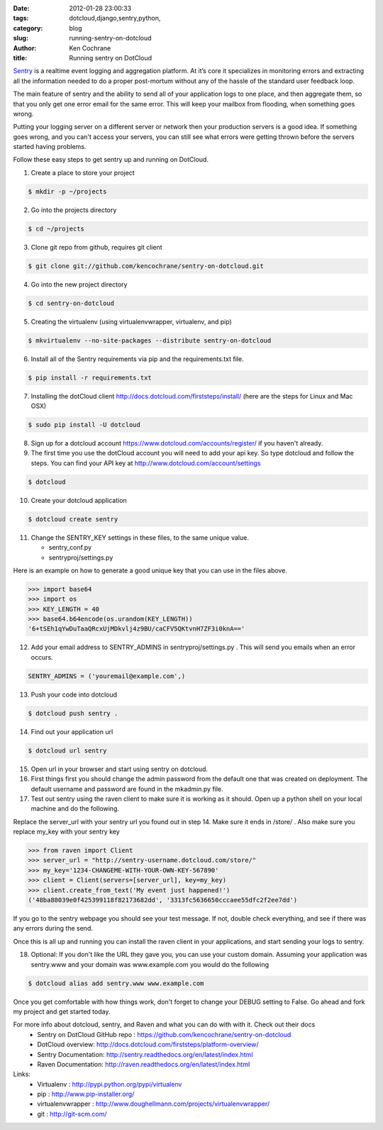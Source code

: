 
:date: 2012-01-28 23:00:33
:tags: dotcloud,django,sentry,python,
:category: blog
:slug: running-sentry-on-dotcloud
:author: Ken Cochrane
:title: Running sentry on DotCloud

`Sentry <https://github.com/dcramer/sentry>`_ is a realtime event logging and aggregation platform. At it’s core it specializes in monitoring errors and extracting all the information needed to do a proper post-mortum without any of the hassle of the standard user feedback loop.

The main feature of sentry and the ability to send all of your application logs to one place, and then aggregate them, so that you only get one error email for the same error. This will keep your mailbox from flooding, when something goes wrong. 

Putting your logging server on a different server or network then your production servers is a good idea. If something goes wrong, and you can't access your servers, you can still see what errors were getting thrown before the servers started having problems. 


Follow these easy steps to get sentry up and running on DotCloud.

1. Create a place to store your project

.. code-block:: bash

    $ mkdir -p ~/projects

2. Go into the projects directory

.. code-block:: bash

    $ cd ~/projects

3. Clone git repo from github, requires git client

.. code-block:: bash

    $ git clone git://github.com/kencochrane/sentry-on-dotcloud.git
    
4. Go into the new project directory

.. code-block:: bash
    
    $ cd sentry-on-dotcloud

5. Creating the virtualenv (using virtualenvwrapper, virtualenv, and pip)

.. code-block:: bash

    $ mkvirtualenv --no-site-packages --distribute sentry-on-dotcloud

6. Install all of the Sentry requirements via pip and the requirements.txt file.

.. code-block:: bash

    $ pip install -r requirements.txt

7. Installing the dotCloud client  http://docs.dotcloud.com/firststeps/install/ (here are the steps for Linux and Mac OSX)

.. code-block:: bash

    $ sudo pip install -U dotcloud

8. Sign up for a dotcloud account https://www.dotcloud.com/accounts/register/ if you haven't already.

9. The first time you use the dotCloud account you will need to add your api key. So type dotcloud and follow the steps. You can find your API key at http://www.dotcloud.com/account/settings

.. code-block:: bash

    $ dotcloud

10. Create your dotcloud application

.. code-block:: bash

    $ dotcloud create sentry
    
11. Change the SENTRY_KEY settings in these files, to the same unique value.

    - sentry_conf.py
    - sentryproj/settings.py

Here is an example on how to generate a good unique key that you can use in the files above.

.. code-block:: python

    >>> import base64
    >>> import os
    >>> KEY_LENGTH = 40
    >>> base64.b64encode(os.urandom(KEY_LENGTH))
    '6+tSEh1qYwDuTaaQRcxUjMDkvlj4z9BU/caCFV5QKtvnH7ZF3i0knA=='

12. Add your email address to SENTRY_ADMINS in sentryproj/settings.py . This will send you emails when an error occurs.

.. code-block:: python

     SENTRY_ADMINS = ('youremail@example.com',)

13. Push your code into dotcloud

.. code-block:: bash

     $ dotcloud push sentry .

14. Find out your application url

.. code-block:: bash

     $ dotcloud url sentry

15. Open url in your browser and start using sentry on dotcloud.

16. First things first you should change the admin password from the default one that was created on deployment. The default username and password are found in the mkadmin.py file.

17. Test out sentry using the raven client to make sure it is working as it should. Open up a python shell on your local machine and do the following. 

Replace the server_url with your sentry url you found out in step 14. Make sure it ends in /store/ . Also make sure you replace my_key with your sentry key

.. code-block:: python

    >>> from raven import Client
    >>> server_url = "http://sentry-username.dotcloud.com/store/"
    >>> my_key='1234-CHANGEME-WITH-YOUR-OWN-KEY-567890'
    >>> client = Client(servers=[server_url], key=my_key)
    >>> client.create_from_text('My event just happened!')
    ('48ba88039e0f425399118f82173682dd', '3313fc5636650cccaee55dfc2f2ee7dd')

If you go to the sentry webpage you should see your test message. If not, double check everything, and see if there was any errors during the send.

Once this is all up and running you can install the raven client in your applications, and start sending your logs to sentry.

18. Optional: If you don't like the URL they gave you, you can use your custom domain. Assuming your application was sentry.www and your domain was www.example.com you would do the following

.. code-block:: bash

     $ dotcloud alias add sentry.www www.example.com

Once you get comfortable with how things work, don't forget to change your DEBUG setting to False. Go ahead and fork my project and get started today.

For more info about dotcloud, sentry, and Raven and what you can do with with it. Check out their docs
 - Sentry on DotCloud GitHub repo : https://github.com/kencochrane/sentry-on-dotcloud
 - DotCloud overview: http://docs.dotcloud.com/firststeps/platform-overview/
 - Sentry Documentation: http://sentry.readthedocs.org/en/latest/index.html
 - Raven Documentation: http://raven.readthedocs.org/en/latest/index.html
 
Links:
 - Virtualenv : http://pypi.python.org/pypi/virtualenv
 - pip : http://www.pip-installer.org/
 - virtualenvwrapper : http://www.doughellmann.com/projects/virtualenvwrapper/
 - git : http://git-scm.com/


